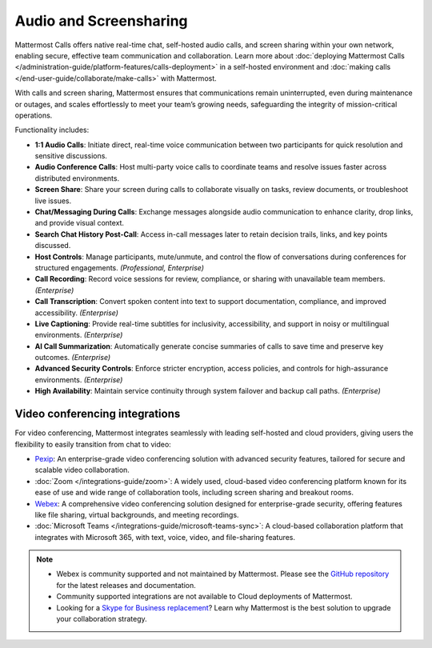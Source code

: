 Audio and Screensharing
=======================

Mattermost Calls offers native real-time chat, self-hosted audio calls, and screen sharing within your own network, enabling secure, effective team communication and collaboration. Learn more about :doc:`deploying Mattermost Calls </administration-guide/platform-features/calls-deployment>` in a self-hosted environment and :doc:`making calls </end-user-guide/collaborate/make-calls>` with Mattermost.

With calls and screen sharing, Mattermost ensures that communications remain uninterrupted, even during maintenance or outages, and scales effortlessly to meet your team’s growing needs, safeguarding the integrity of mission-critical operations.

Functionality includes:

- **1:1 Audio Calls**: Initiate direct, real-time voice communication between two participants for quick resolution and sensitive discussions. 
- **Audio Conference Calls**: Host multi-party voice calls to coordinate teams and resolve issues faster across distributed environments.
- **Screen Share**:  Share your screen during calls to collaborate visually on tasks, review documents, or troubleshoot live issues. 
- **Chat/Messaging During Calls**:  Exchange messages alongside audio communication to enhance clarity, drop links, and provide visual context.
- **Search Chat History Post-Call**: Access in-call messages later to retain decision trails, links, and key points discussed. 
- **Host Controls**: Manage participants, mute/unmute, and control the flow of conversations during conferences for structured engagements. *(Professional, Enterprise)*
- **Call Recording**: Record voice sessions for review, compliance, or sharing with unavailable team members. *(Enterprise)*
- **Call Transcription**: Convert spoken content into text to support documentation, compliance, and improved accessibility. *(Enterprise)*
- **Live Captioning**: Provide real-time subtitles for inclusivity, accessibility, and support in noisy or multilingual environments. *(Enterprise)*
- **AI Call Summarization**: Automatically generate concise summaries of calls to save time and preserve key outcomes. *(Enterprise)*
- **Advanced Security Controls**: Enforce stricter encryption, access policies, and controls for high-assurance environments. *(Enterprise)*
- **High Availability**: Maintain service continuity through system failover and backup call paths. *(Enterprise)*

Video conferencing integrations
-------------------------------

For video conferencing, Mattermost integrates seamlessly with leading self-hosted and cloud providers, giving users the flexibility to easily transition from chat to video:

- `Pexip <https://mattermost.com/marketplace/pexip-video-connect/>`_: An enterprise-grade video conferencing solution with advanced security features, tailored for secure and scalable video collaboration.
- :doc:`Zoom </integrations-guide/zoom>`: A widely used, cloud-based video conferencing platform known for its ease of use and wide range of collaboration tools, including screen sharing and breakout rooms.
- `Webex <https://mattermost.com/marketplace/webex-cloud/>`_: A comprehensive video conferencing solution designed for enterprise-grade security, offering features like file sharing, virtual backgrounds, and meeting recordings.
- :doc:`Microsoft Teams </integrations-guide/microsoft-teams-sync>`: A cloud-based collaboration platform that integrates with Microsoft 365, with text, voice, video, and file-sharing features.

.. note::

    - Webex is community supported and not maintained by Mattermost. Please see the `GitHub repository <https://github.com/mattermost-community/mattermost-plugin-webex#readme>`_ for the latest releases and documentation. 
    - Community supported integrations are not available to Cloud deployments of Mattermost.
    - Looking for a `Skype for Business replacement <https://mattermost.com/skype-for-business-datasheet/>`_? Learn why Mattermost is the best solution to upgrade your collaboration strategy.
